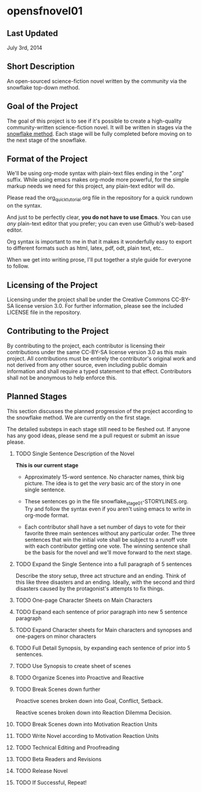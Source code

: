 * opensfnovel01
  
** Last Updated
July 3rd, 2014

** Short Description 

An open-sourced science-fiction novel written by the community via the
snowflake top-down method.

** Goal of the Project

The goal of this project is to see if it's possible to create a
high-quality community-written science-fiction novel. It will be
written in stages via the [[http://www.advancedfictionwriting.com/articles/snowflake-method/][snowflake method]]. Each stage will be fully
completed before moving on to the next stage of the snowflake.

** Format of the Project

We'll be using org-mode syntax with plain-text files ending in the
".org" suffix. While using emacs makes org-mode more powerful, for the
simple markup needs we need for this project, any plain-text editor
will do. 

Please read the org_quick_tutorial.org file in the repository for a
quick rundown on the syntax. 

And just to be perfectly clear, *you do not have to use Emacs*. You
can use /any/ plain-text editor that you prefer; you can even use
Github's web-based editor. 

Org syntax is important to me in that it makes it wonderfully easy to
export to different formats such as html, latex, pdf, odt, plain text,
etc..

When we get into writing prose, I'll put together a style guide for
everyone to follow.

** Licensing of the Project

Licensing under the project shall be under the Creative Commons
CC-BY-SA license version 3.0. For further information, please see the
included LICENSE file in the repository. 

** Contributing to the Project

By contributing to the project, each contributor is licensing their
contributions under the same CC-BY-SA license version 3.0 as this main
project. All contributions must be entirely the contributor's original
work and not derived from any other source, even including public
domain information and shall require a typed statement to that effect.
Contributors shall not be anonymous to help enforce this.

** Planned Stages

This section discusses the planned progression of the project
according to the snowflake method. We are currently on the first
stage.

The detailed substeps in each stage still need to be fleshed out. If
anyone has any good ideas, please send me a pull request or submit an
issue please.

1. TODO Single Sentence Description of the Novel
   
   *This is our current stage*

   - Approximately 15-word sentence. No character names, think big
     picture. The idea is to get the /very/ basic arc of the story in
     one single sentence.
   
   - These sentences go in the file
     snowflake_stage_01-STORYLINES.org. Try and follow the syntax even
     if you aren't using emacs to write in org-mode format.
    
   - Each contributor shall have a set number of days to vote for
     their favorite three main sentences without any particular
     order. The three sentences that win the initial vote shall be
     subject to a runoff vote with each contributor getting one
     vote. The winning sentence shall be the basis for the novel and
     we'll move forward to the next stage.

2. TODO Expand the Single Sentence into a full paragraph of 5 sentences

   Describe the story setup, three act structure and an ending. Think of
   this like three disasters and an ending. Ideally, with the second and
   third disasters caused by the protagonist's attempts to fix things.

3. TODO One-page Character Sheets on Main Characters

4. TODO Expand each sentence of prior paragraph into new 5 sentence paragraph

5. TODO Expand Character sheets for Main characters and synopses and one-pagers on minor characters

6. TODO Full Detail Synopsis, by expanding each sentence of prior into 5 sentences. 

7. TODO Use Synopsis to create sheet of scenes

8. TODO Organize Scenes into Proactive and Reactive

9. TODO Break Scenes down further

   Proactive scenes broken down into Goal, Conflict, Setback.

   Reactive scenes broken down into Reaction Dilemma Decision.

10. TODO Break Scenes down into Motivation Reaction Units

11. TODO Write Novel according to Motivation Reaction Units

12. TODO Technical Editing and Proofreading

13. TODO Beta Readers and Revisions

14. TODO Release Novel

15. TODO If Successful, Repeat!

